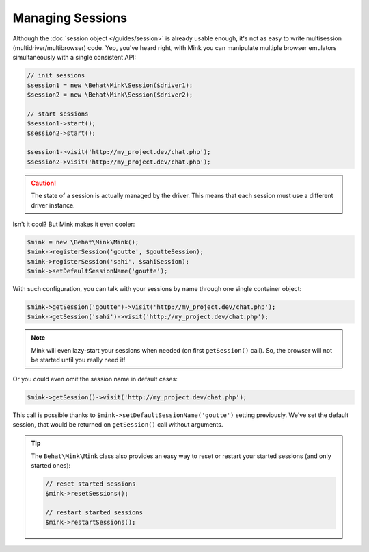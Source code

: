 Managing Sessions
=================

Although the :doc:`session object </guides/session>` is already usable enough,
it's not as easy to write multisession (multidriver/multibrowser) code. Yep,
you've heard right, with Mink you can manipulate multiple browser emulators
simultaneously with a single consistent API:

.. code-block:: php

    // init sessions
    $session1 = new \Behat\Mink\Session($driver1);
    $session2 = new \Behat\Mink\Session($driver2);

    // start sessions
    $session1->start();
    $session2->start();

    $session1->visit('http://my_project.dev/chat.php');
    $session2->visit('http://my_project.dev/chat.php');

.. caution::

    The state of a session is actually managed by the driver. This means
    that each session must use a different driver instance.

Isn't it cool? But Mink makes it even cooler:

.. code-block:: php

    $mink = new \Behat\Mink\Mink();
    $mink->registerSession('goutte', $goutteSession);
    $mink->registerSession('sahi', $sahiSession);
    $mink->setDefaultSessionName('goutte');

With such configuration, you can talk with your sessions by name through
one single container object:

.. code-block:: php

    $mink->getSession('goutte')->visit('http://my_project.dev/chat.php');
    $mink->getSession('sahi')->visit('http://my_project.dev/chat.php');

.. note::

    Mink will even lazy-start your sessions when needed (on first ``getSession()``
    call). So, the browser will not be started until you really need it!

Or you could even omit the session name in default cases:

.. code-block:: php

    $mink->getSession()->visit('http://my_project.dev/chat.php');

This call is possible thanks to ``$mink->setDefaultSessionName('goutte')``
setting previously. We've set the default session, that would be returned
on ``getSession()`` call without arguments.

.. tip::

    The ``Behat\Mink\Mink`` class also provides an easy way to reset or restart
    your started sessions (and only started ones):

    .. code-block:: php

        // reset started sessions
        $mink->resetSessions();

        // restart started sessions
        $mink->restartSessions();
